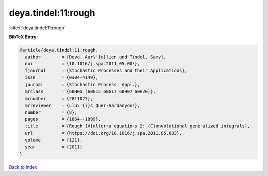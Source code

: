 deya.tindel:11:rough
====================

:cite:t:`deya.tindel:11:rough`

**BibTeX Entry:**

.. code-block:: bibtex

   @article{deya.tindel:11:rough,
     author        = {Deya, Aur\'{e}lien and Tindel, Samy},
     doi           = {10.1016/j.spa.2011.05.003},
     fjournal      = {Stochastic Processes and their Applications},
     issn          = {0304-4149},
     journal       = {Stochastic Process. Appl.},
     mrclass       = {60H05 (60G15 60G17 60H07 60H20)},
     mrnumber      = {2811027},
     mrreviewer    = {Llu\'{i}s Quer-Sardanyons},
     number        = {8},
     pages         = {1864--1899},
     title         = {Rough {V}olterra equations 2: {C}onvolutional generalized integrals},
     url           = {https://doi.org/10.1016/j.spa.2011.05.003},
     volume        = {121},
     year          = {2011}
   }

`Back to index <../By-Cite-Keys.html>`_
